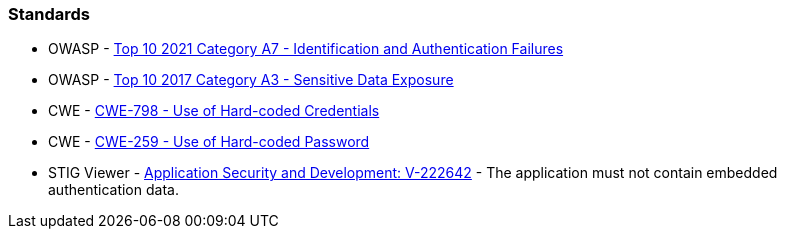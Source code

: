 === Standards

* OWASP - https://owasp.org/Top10/A07_2021-Identification_and_Authentication_Failures/[Top 10 2021 Category A7 - Identification and Authentication Failures]
* OWASP - https://owasp.org/www-project-top-ten/2017/A3_2017-Sensitive_Data_Exposure[Top 10 2017 Category A3 - Sensitive Data Exposure]
* CWE - https://cwe.mitre.org/data/definitions/798[CWE-798 - Use of Hard-coded Credentials]
* CWE - https://cwe.mitre.org/data/definitions/259[CWE-259 - Use of Hard-coded Password]
* STIG Viewer - https://stigviewer.com/stigs/application_security_and_development/2024-12-06/finding/V-222642[Application Security and Development: V-222642] - The application must not contain embedded authentication data.

